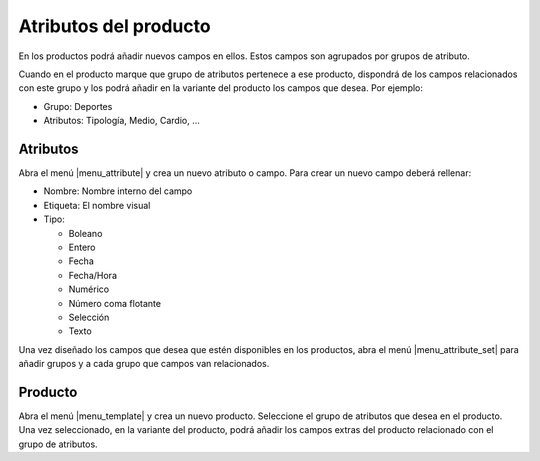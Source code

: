 Atributos del producto
======================

En los productos podrá añadir nuevos campos en ellos. Estos campos son agrupados
por grupos de atributo.

Cuando en el producto marque que grupo de atributos pertenece a ese producto,
dispondrá de los campos relacionados con este grupo y los podrá añadir en la
variante del producto los campos que desea. Por ejemplo:

* Grupo: Deportes
* Atributos: Tipología, Medio, Cardio, ...

.. inheritref:: product_attribute/product_attribute:section:atributos

Atributos
---------

Abra el menú |menu_attribute| y crea un nuevo atributo o campo. Para crear un nuevo
campo deberá rellenar:

* Nombre: Nombre interno del campo
* Etiqueta: El nombre visual
* Tipo:

  * Boleano
  * Entero
  * Fecha
  * Fecha/Hora
  * Numérico
  * Número coma flotante
  * Selección
  * Texto

Una vez diseñado los campos que desea que estén disponibles en los productos,
abra el menú |menu_attribute_set| para añadir grupos y a cada grupo que campos
van relacionados.

.. inheritref:: product_attribute/product_attribute:section:producto

Producto
--------

Abra el menú |menu_template| y crea un nuevo producto. Seleccione el grupo de
atributos que desea en el producto. Una vez seleccionado, en la variante del producto,
podrá añadir los campos extras del producto relacionado con el grupo de atributos.

.. |menu_attribute| tryref:: product_attribute.menu_attribute/complete_name
.. |menu_attribute_set| tryref:: product_attribute.menu_attribute_set/complete_name
.. |menu_template| tryref:: product.menu_template/complete_name
